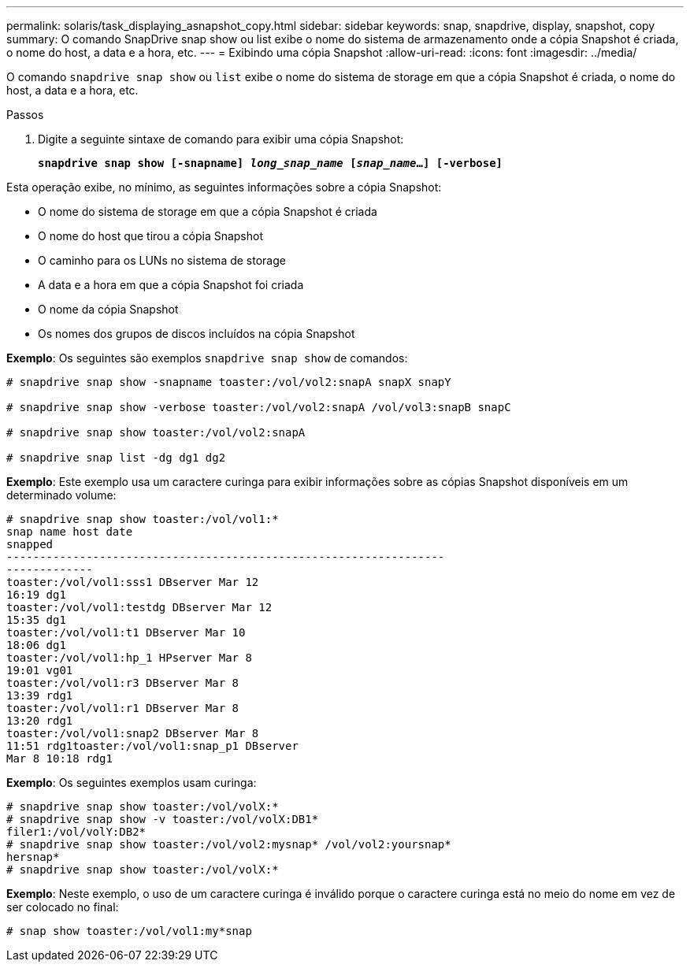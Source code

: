 ---
permalink: solaris/task_displaying_asnapshot_copy.html 
sidebar: sidebar 
keywords: snap, snapdrive, display, snapshot, copy 
summary: O comando SnapDrive snap show ou list exibe o nome do sistema de armazenamento onde a cópia Snapshot é criada, o nome do host, a data e a hora, etc. 
---
= Exibindo uma cópia Snapshot
:allow-uri-read: 
:icons: font
:imagesdir: ../media/


[role="lead"]
O comando `snapdrive snap show` ou `list` exibe o nome do sistema de storage em que a cópia Snapshot é criada, o nome do host, a data e a hora, etc.

.Passos
. Digite a seguinte sintaxe de comando para exibir uma cópia Snapshot:
+
`*snapdrive snap show [-snapname] _long_snap_name_ [_snap_name_...] [-verbose]*`



Esta operação exibe, no mínimo, as seguintes informações sobre a cópia Snapshot:

* O nome do sistema de storage em que a cópia Snapshot é criada
* O nome do host que tirou a cópia Snapshot
* O caminho para os LUNs no sistema de storage
* A data e a hora em que a cópia Snapshot foi criada
* O nome da cópia Snapshot
* Os nomes dos grupos de discos incluídos na cópia Snapshot


*Exemplo*: Os seguintes são exemplos `snapdrive snap show` de comandos:

[listing]
----
# snapdrive snap show -snapname toaster:/vol/vol2:snapA snapX snapY

# snapdrive snap show -verbose toaster:/vol/vol2:snapA /vol/vol3:snapB snapC

# snapdrive snap show toaster:/vol/vol2:snapA

# snapdrive snap list -dg dg1 dg2
----
*Exemplo*: Este exemplo usa um caractere curinga para exibir informações sobre as cópias Snapshot disponíveis em um determinado volume:

[listing]
----
# snapdrive snap show toaster:/vol/vol1:*
snap name host date
snapped
------------------------------------------------------------------
-------------
toaster:/vol/vol1:sss1 DBserver Mar 12
16:19 dg1
toaster:/vol/vol1:testdg DBserver Mar 12
15:35 dg1
toaster:/vol/vol1:t1 DBserver Mar 10
18:06 dg1
toaster:/vol/vol1:hp_1 HPserver Mar 8
19:01 vg01
toaster:/vol/vol1:r3 DBserver Mar 8
13:39 rdg1
toaster:/vol/vol1:r1 DBserver Mar 8
13:20 rdg1
toaster:/vol/vol1:snap2 DBserver Mar 8
11:51 rdg1toaster:/vol/vol1:snap_p1 DBserver
Mar 8 10:18 rdg1
----
*Exemplo*: Os seguintes exemplos usam curinga:

[listing]
----
# snapdrive snap show toaster:/vol/volX:*
# snapdrive snap show -v toaster:/vol/volX:DB1*
filer1:/vol/volY:DB2*
# snapdrive snap show toaster:/vol/vol2:mysnap* /vol/vol2:yoursnap*
hersnap*
# snapdrive snap show toaster:/vol/volX:*
----
*Exemplo*: Neste exemplo, o uso de um caractere curinga é inválido porque o caractere curinga está no meio do nome em vez de ser colocado no final:

[listing]
----
# snap show toaster:/vol/vol1:my*snap
----